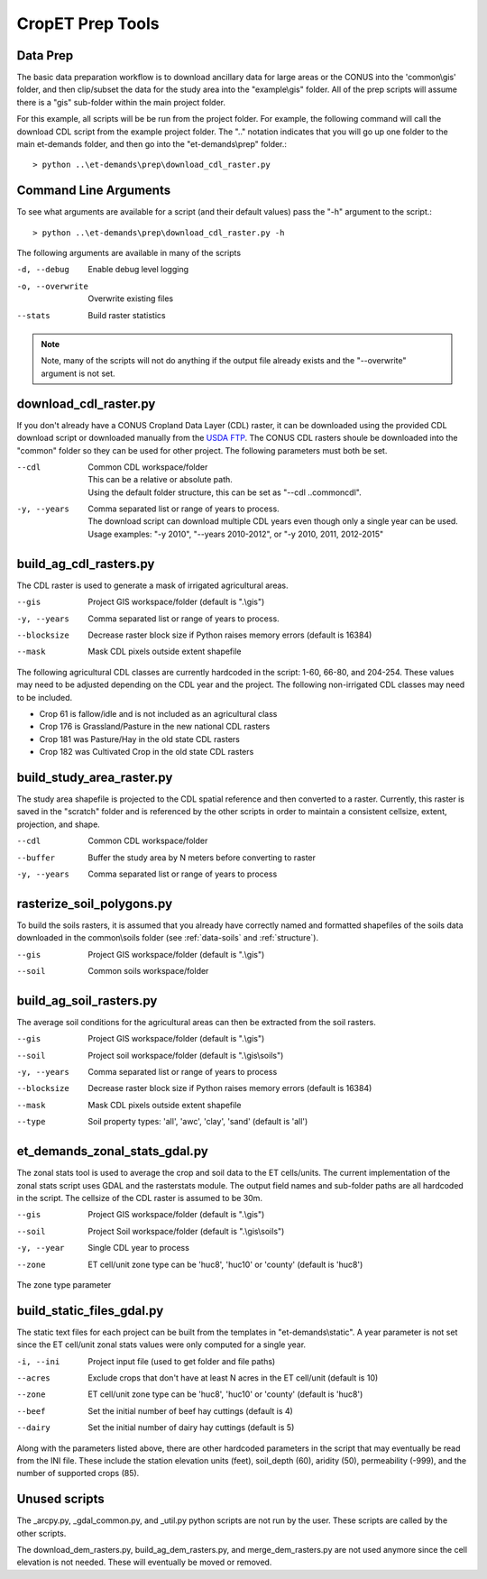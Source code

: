CropET Prep Tools
=================

Data Prep
---------
The basic data preparation workflow is to download ancillary data for large areas or the CONUS into the 'common\\gis' folder, and then clip/subset the data for the study area into the "example\\gis" folder.  All of the prep scripts will assume there is a "gis" sub-folder within the main project folder.

For this example, all scripts will be be run from the project folder.  For example, the following command will call the download CDL script from the example project folder.  The "..\" notation indicates that you will go up one folder to the main et-demands folder, and then go into the "et-demands\\prep" folder.::

    > python ..\et-demands\prep\download_cdl_raster.py

Command Line Arguments
----------------------
To see what arguments are available for a script (and their default values) pass the "-h" argument to the script.::

    > python ..\et-demands\prep\download_cdl_raster.py -h

The following arguments are available in many of the scripts

-d, --debug
  Enable debug level logging
-o, --overwrite
  Overwrite existing files
--stats
  Build raster statistics

.. note::
   Note, many of the scripts will not do anything if the output file already exists and the "--overwrite" argument is not set.

download_cdl_raster.py
----------------------
If you don't already have a CONUS Cropland Data Layer (CDL) raster, it can be downloaded using the provided CDL download script or downloaded manually from the `USDA FTP <ftp://ftp.nass.usda.gov/download/res>`_.  The CONUS CDL rasters shoule be downloaded into the "common" folder so they can be used for other project.  The following parameters must both be set.

--cdl
  | Common CDL workspace/folder
  | This can be a relative or absolute path.
  | Using the default folder structure, this can be set as "--cdl ..\common\cdl".
-y, --years
  | Comma separated list or range of years to process.
  | The download script can download multiple CDL years even though only a single year can be used.
  | Usage examples: "-y 2010", "--years 2010-2012", or "-y 2010, 2011, 2012-2015"

build_ag_cdl_rasters.py
-----------------------
The CDL raster is used to generate a mask of irrigated agricultural areas.

--gis
  Project GIS workspace/folder (default is ".\\gis")
-y, --years
  Comma separated list or range of years to process.
--blocksize
  Decrease raster block size if Python raises memory errors (default is 16384)
--mask
  Mask CDL pixels outside extent shapefile

The following agricultural CDL classes are currently hardcoded in the script: 1-60, 66-80, and 204-254.  These values may need to be adjusted depending on the CDL year and the project.  The following non-irrigated CDL classes may need to be included.

-  Crop 61 is fallow/idle and is not included as an agricultural class
-  Crop 176 is Grassland/Pasture in the new national CDL rasters
-  Crop 181 was Pasture/Hay in the old state CDL rasters
-  Crop 182 was Cultivated Crop in the old state CDL rasters

build_study_area_raster.py
--------------------------
The study area shapefile is projected to the CDL spatial reference and then converted to a raster.  Currently, this raster is saved in the "scratch" folder and is referenced by the other scripts in order to maintain a consistent cellsize, extent, projection, and shape.

--cdl
  Common CDL workspace/folder
--buffer
  Buffer the study area by N meters before converting to raster
-y, --years
  Comma separated list or range of years to process

rasterize_soil_polygons.py
--------------------------
To build the soils rasters, it is assumed that you already have correctly named and formatted shapefiles of the soils data downloaded in the common\\soils folder (see :ref:`data-soils` and :ref:`structure`).

--gis
  Project GIS workspace/folder (default is ".\\gis")
--soil
  Common soils workspace/folder

build_ag_soil_rasters.py
------------------------
The average soil conditions for the agricultural areas can then be extracted from the soil rasters.

--gis
  Project GIS workspace/folder (default is ".\\gis")
--soil
  Project soil workspace/folder (default is ".\\gis\\soils")
-y, --years
  Comma separated list or range of years to process
--blocksize
  Decrease raster block size if Python raises memory errors (default is 16384)
--mask
  Mask CDL pixels outside extent shapefile
--type
  Soil property types: 'all', 'awc', 'clay', 'sand' (default is 'all')

et_demands_zonal_stats_gdal.py
-------------------------------
The zonal stats tool is used to average the crop and soil data to the ET cells/units.  The current implementation of the zonal stats script uses GDAL and the rasterstats module.  The output field names and sub-folder paths are all hardcoded in the script.  The cellsize of the CDL raster is assumed to be 30m.

--gis
  Project GIS workspace/folder (default is ".\\gis")
--soil
  Project Soil workspace/folder (default is ".\\gis\\soils")
-y, --year
  Single CDL year to process
--zone
  ET cell/unit zone type can be 'huc8', 'huc10' or 'county' (default is 'huc8')

The zone type parameter

build_static_files_gdal.py
---------------------------
The static text files for each project can be built from the templates in "et-demands\\static".  A year parameter is not set since the ET cell/unit zonal stats values were only computed for a single year.

-i, --ini
  Project input file (used to get folder and file paths)
--acres
  Exclude crops that don't have at least N acres in the ET cell/unit (default is 10)
--zone
  ET cell/unit zone type can be 'huc8', 'huc10' or 'county' (default is 'huc8')
--beef
  Set the initial number of beef hay cuttings (default is 4)
--dairy
  Set the initial number of dairy hay cuttings (default is 5)

Along with the parameters listed above, there are other hardcoded parameters in the script that may eventually be read from the INI file.  These include the station elevation units (feet), soil_depth (60), aridity (50), permeability (-999), and the number of supported crops (85).

Unused scripts
--------------
The _arcpy.py, _gdal_common.py, and _util.py python scripts are not run by the user.  These scripts are called by the other scripts.

The download_dem_rasters.py, build_ag_dem_rasters.py, and merge_dem_rasters.py are not used anymore since the cell elevation is not needed.  These will eventually be moved or removed.
